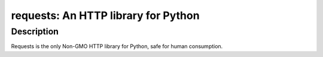 requests: An HTTP library for Python
====================================

Description
-----------

Requests is the only Non-GMO HTTP library for Python, safe for human
consumption.
